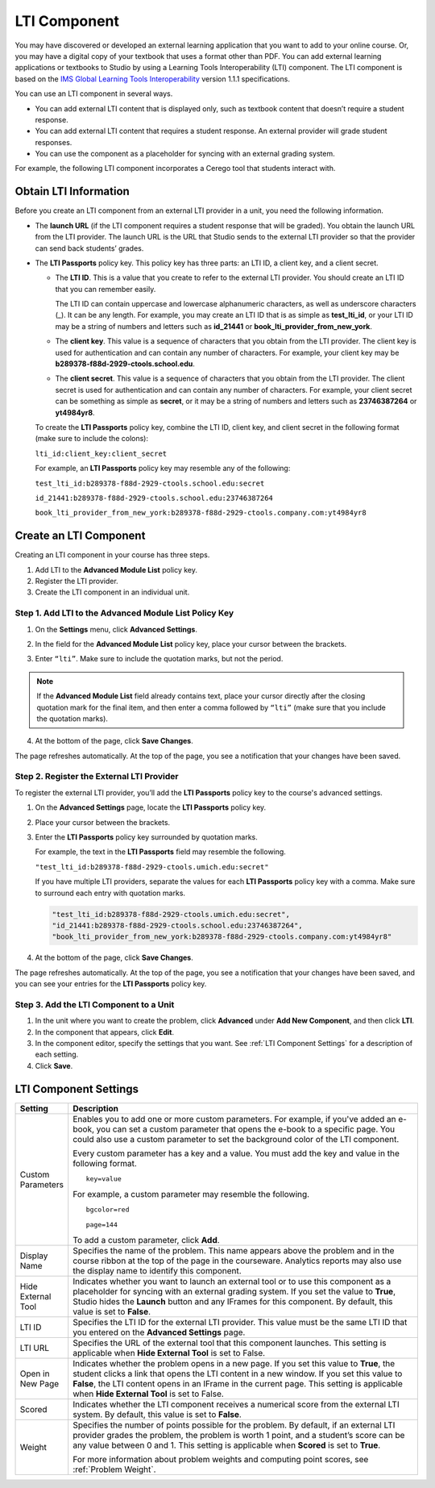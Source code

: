 .. _LTI Component:

###############
LTI Component
###############

You may have discovered or developed an external learning application
that you want to add to your online course. Or, you may have a digital
copy of your textbook that uses a format other than PDF. You can add
external learning applications or textbooks to Studio by using a
Learning Tools Interoperability (LTI) component. The LTI component is
based on the `IMS Global Learning Tools
Interoperability <http://www.imsglobal.org/LTI/v1p1p1/ltiIMGv1p1p1.html>`_
version 1.1.1 specifications.

You can use an LTI component in several ways.

* You can add external LTI content that is displayed only, such as textbook
  content that doesn’t require a student response.

* You can add external LTI content that requires a student response. An external
  provider will grade student responses.

* You can use the component as a placeholder for syncing with an external
  grading system.

For example, the following LTI component incorporates a Cerego tool that students interact with. 

.. image:: /Images/LTIExample.png
   :alt: Cerego LTI component example

.. _LTI Information:

************************
Obtain LTI Information
************************

Before you create an LTI component from an external LTI provider in a
unit, you need the following information.

-  The **launch URL** (if the LTI component requires a student response
   that will be graded). You obtain the launch URL from the LTI
   provider. The launch URL is the URL that Studio sends to the external
   LTI provider so that the provider can send back students’ grades.

- The **LTI Passports** policy key. This policy key has three parts: an LTI ID,
  a client key, and a client secret.

  -  The **LTI ID**. This is a value that you create to refer to the external LTI
     provider. You should create an LTI ID that you can remember easily.

     The LTI ID can contain uppercase and lowercase alphanumeric
     characters, as well as underscore characters (_). It can be any length. For example, you may create an LTI ID that is
     as simple as **test_lti_id**, or your LTI ID may be a string of
     numbers and letters such as  **id_21441** or
     **book_lti_provider_from_new_york**.
  -  The **client key**. This value is a sequence of characters that you
     obtain from the LTI provider. The client key is used for
     authentication and can contain any number of characters. For example,
     your client key may be **b289378-f88d-2929-ctools.school.edu**.
  -  The **client secret**. This value is a sequence of characters that
     you obtain from the LTI provider. The client secret is used for
     authentication and can contain any number of characters. For example,
     your client secret can be something as simple as **secret**, or it
     may be a string of numbers and letters such as **23746387264** or
     **yt4984yr8**.

  To create the **LTI Passports** policy key, combine the LTI ID, client key, and client secret in the following format (make sure to include the colons):

  ``lti_id:client_key:client_secret``

  For example, an **LTI Passports** policy key may resemble any of the following:

  ``test_lti_id:b289378-f88d-2929-ctools.school.edu:secret``
  
  ``id_21441:b289378-f88d-2929-ctools.school.edu:23746387264``

  ``book_lti_provider_from_new_york:b289378-f88d-2929-ctools.company.com:yt4984yr8``

************************
Create an LTI Component
************************

Creating an LTI component in your course has three steps.

#. Add LTI to the **Advanced Module List**  policy key.
#. Register the LTI provider.
#. Create the LTI component in an individual unit.

======================================================
Step 1. Add LTI to the Advanced Module List Policy Key
======================================================

#. On the **Settings** menu, click **Advanced Settings**.

#. In the field for the **Advanced Module List** policy key, place your cursor
   between the brackets.

#. Enter ``“lti”``. Make sure to include the quotation marks, but not the
   period.

   .. image:: /Images/LTIPolicyKey.png
     :width: 500
     :alt: Image of the advanced_modules key in the Advanced Settings page, with the LTI value added

.. note:: If the **Advanced Module List** field already contains text, place your cursor directly
   after the closing quotation mark for the final item, and then enter a comma
   followed by ``“lti”`` (make sure that you include the quotation marks).

4. At the bottom of the page, click **Save Changes**.

The page refreshes automatically. At the top of the page,
you see a notification that your changes have been saved.

==========================================
Step 2. Register the External LTI Provider
==========================================

To register the external LTI provider, you’ll add the **LTI Passports** policy
key to the course's advanced settings.

#. On the **Advanced Settings** page, locate the **LTI Passports**
   policy key.

#. Place your cursor between the brackets.

#. Enter the **LTI Passports** policy key surrounded by quotation marks.

   For example, the text in the **LTI Passports** field may resemble the following.

   ``"test_lti_id:b289378-f88d-2929-ctools.umich.edu:secret"``

   If you have multiple LTI providers, separate the values for each **LTI
   Passports** policy key with a comma. Make sure to surround each entry with
   quotation marks.

   .. code-block:: xml

      "test_lti_id:b289378-f88d-2929-ctools.umich.edu:secret",
      "id_21441:b289378-f88d-2929-ctools.school.edu:23746387264",
      "book_lti_provider_from_new_york:b289378-f88d-2929-ctools.company.com:yt4984yr8"

4. At the bottom of the page, click **Save Changes**.

The page refreshes automatically. At the top of the page, you see a
notification that your changes have been saved, and you can see your entries
for the **LTI Passports** policy key.

==========================================
Step 3. Add the LTI Component to a Unit
==========================================

#. In the unit where you want to create the problem, click **Advanced**
   under **Add New Component**, and then click **LTI**.
#. In the component that appears, click **Edit**.
#. In the component editor, specify the settings that you want. See :ref:`LTI Component Settings` for a description of each setting.
#. Click **Save**.

.. _LTI Component settings:

**********************
LTI Component Settings
**********************

.. list-table::
   :widths: 10 80
   :header-rows: 1

   * - Setting
     - Description
   * - Custom Parameters
     - Enables you to add one or more custom parameters. For example, if you've added an e-book, you can set a custom parameter that opens the e-book to a specific page. You could also use a custom parameter to set the background color of the LTI component.

       Every custom parameter has a key and a value. You must add the key and value in the following format.

       ::

          key=value

       For example, a custom parameter may resemble the following.

       ::

          bgcolor=red

          page=144

       To add a custom parameter, click **Add**.
   * - Display Name
     - Specifies the name of the problem. This name appears above the problem and in the course ribbon at the top of the page in the courseware. Analytics reports may also use the display name to identify this component.
   * - Hide External Tool
     - Indicates whether you want to launch an external tool or to use this component as a placeholder for syncing with an external grading system. If you set the value to **True**, Studio hides the **Launch** button and any IFrames for this component. By default, this value is set to **False**.
   * - LTI ID
     - Specifies the LTI ID for the external LTI provider. This value must be the same LTI ID that you entered on the **Advanced Settings** page.
   * - LTI URL
     - Specifies the URL of the external tool that this component launches. This setting is applicable when **Hide External Tool** is set to False.
   * - Open in New Page
     - Indicates whether the problem opens in a new page. If you set this value to **True**,          the student clicks a link that opens the LTI content in a new window. If you set this value to **False**, the LTI content opens in an IFrame in the current page. This setting is applicable when **Hide External Tool** is set to False.
   * - Scored
     - Indicates whether the LTI component receives a numerical score from the external LTI system. By default, this value is set to **False**.
   * - Weight
     - Specifies the number of points possible for the problem. By default, if an external LTI provider grades the problem, the problem is worth 1 point, and a student’s score can be any value between 0 and 1. This setting is applicable when **Scored** is set to **True**.

       For more information about problem weights and computing point scores, see :ref:`Problem Weight`.
